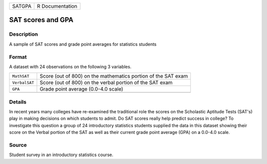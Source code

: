 +--------+-----------------+
| SATGPA | R Documentation |
+--------+-----------------+

SAT scores and GPA
------------------

Description
~~~~~~~~~~~

A sample of SAT scores and grade point averages for statistics students

Format
~~~~~~

A dataset with 24 observations on the following 3 variables.

+-----------------------------------+-----------------------------------+
| ``MathSAT``                       | Score (out of 800) on the         |
|                                   | mathematics portion of the SAT    |
|                                   | exam                              |
+-----------------------------------+-----------------------------------+
| ``VerbalSAT``                     | Score (out of 800) on the verbal  |
|                                   | portion of the SAT exam           |
+-----------------------------------+-----------------------------------+
| ``GPA``                           | Grade point average (0.0-4.0      |
|                                   | scale)                            |
+-----------------------------------+-----------------------------------+
|                                   |                                   |
+-----------------------------------+-----------------------------------+

Details
~~~~~~~

In recent years many colleges have re-examined the traditional role the
scores on the Scholastic Aptitude Tests (SAT's) play in making decisions
on which students to admit. Do SAT scores really help predict success in
college? To investigate this question a group of 24 introductory
statistics students supplied the data in this dataset showing their
score on the Verbal portion of the SAT as well as their current grade
point average (GPA) on a 0.0-4.0 scale.

Source
~~~~~~

Student survey in an introductory statistics course.
